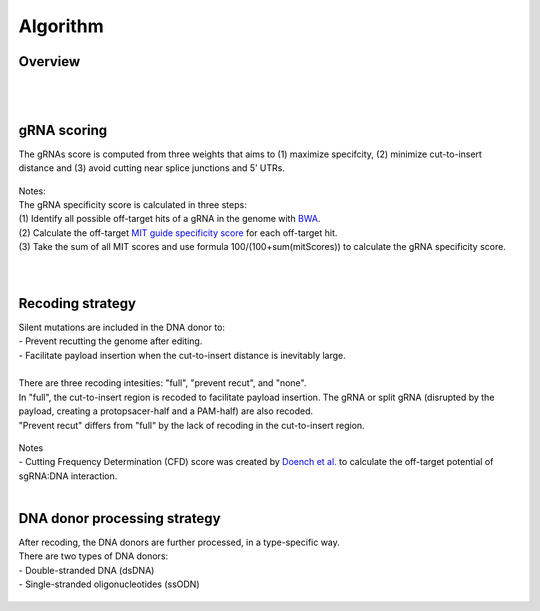 Algorithm 
=========

Overview
--------
.. figure:: /_static/images/Algorithm.png
   :width: 55%
   :align: center
   :alt: Algorithm_overview
|
|
gRNA scoring
------------
The gRNAs score is computed from three weights that aims to (1) maximize specifcity, (2) minimize cut-to-insert distance and (3) avoid cutting near splice junctions and 5’ UTRs.

.. figure:: /_static/images/gRNA.png
   :width: 100%
   :align: center
   :alt: gRNA_scoring
| Notes:
| The gRNA specificity score is calculated in three steps:
| (1) Identify all possible off-target hits of a gRNA in the genome with `BWA <https://bio-bwa.sourceforge.net/>`_. 
| (2) Calculate the off-target `MIT guide specificity score <https://www.nature.com/articles/nbt.2647>`_ for each off-target hit.  
| (3) Take the sum of all MIT scores and use formula 100/(100+sum(mitScores)) to calculate the gRNA specificity score.
| 
|
Recoding strategy
-----------------
| Silent mutations are included in the DNA donor to:
| - Prevent recutting the genome after editing. 
| - Facilitate payload insertion when the cut-to-insert distance is inevitably large.  
|
| There are three recoding intesities: "full", "prevent recut", and "none". 
| In "full", the cut-to-insert region is recoded to facilitate payload insertion. The gRNA or split gRNA (disrupted by the payload, creating a protopsacer-half and a PAM-half) are also recoded.
| "Prevent recut" differs from "full" by the lack of recoding in the cut-to-insert region.

.. figure:: /_static/images/recode.png
   :width: 100%
   :align: center
   :alt: Recode_strategy
| Notes
| - Cutting Frequency Determination (CFD) score was created by `Doench et al. <https://www.ncbi.nlm.nih.gov/pmc/articles/PMC4744125/>`_  to calculate the off-target potential of sgRNA:DNA interaction.
|
DNA donor processing strategy
-----------------------------
| After recoding, the DNA donors are further processed, in a type-specific way.
| There are two types of DNA donors:
| - Double-stranded DNA (dsDNA) 
| - Single-stranded oligonucleotides (ssODN)

.. figure:: /_static/images/donor.png
   :width: 100%
   :align: center
   :alt: Donor_strategy

   
.. autosummary::
   :toctree: generated
